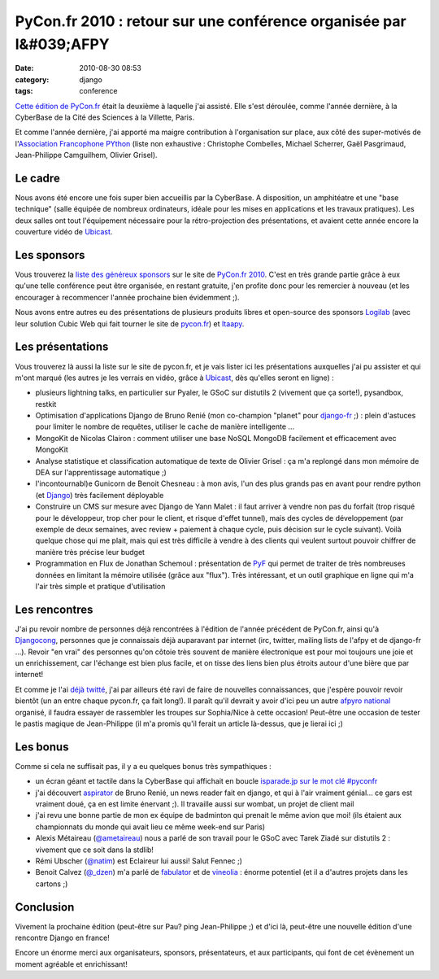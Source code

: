 PyCon.fr 2010 : retour sur une conférence organisée par l&#039;AFPY
###################################################################
:date: 2010-08-30 08:53
:category: django
:tags: conference

`Cette édition de PyCon.fr`_ était la deuxième à laquelle j'ai assisté.
Elle s'est déroulée, comme l'année dernière, à la CyberBase de la Cité
des Sciences à la Villette, Paris.

Et comme l'année dernière, j'ai apporté ma maigre contribution à
l'organisation sur place, aux côté des super-motivés de l'`Association
Francophone PYthon`_ (liste non exhaustive : Christophe Combelles,
Michael Scherrer, Gaël Pasgrimaud, Jean-Philippe Camguilhem, Olivier
Grisel).

Le cadre
~~~~~~~~

Nous avons été encore une fois super bien accueillis par la CyberBase.
A disposition, un amphitéatre et une "base technique" (salle équipée de
nombreux ordinateurs, idéale pour les mises en applications et les
travaux pratiques). Les deux salles ont tout l'équipement nécessaire
pour la rétro-projection des présentations, et avaient cette année
encore la couverture vidéo de `Ubicast`_.

Les sponsors
~~~~~~~~~~~~

Vous trouverez la `liste des généreux sponsors`_ sur le site de
`PyCon.fr 2010`_. C'est en très grande partie grâce à eux qu'une telle
conférence peut être organisée, en restant gratuite, j'en profite donc
pour les remercier à nouveau (et les encourager à recommencer l'année
prochaine bien évidemment ;).

Nous avons entre autres eu des présentations de plusieurs produits
libres et open-source des sponsors `Logilab`_ (avec leur solution Cubic
Web qui fait tourner le site de `pycon.fr`_) et `Itaapy`_.

Les présentations
~~~~~~~~~~~~~~~~~

Vous trouverez là aussi la liste sur le site de pycon.fr, et je vais
lister ici les présentations auxquelles j'ai pu assister et qui m'ont
marqué (les autres je les verrais en vidéo, grâce à `Ubicast`_, dès
qu'elles seront en ligne) :

-  plusieurs lightning talks, en particulier sur Pyaler, le GSoC sur
   distutils 2 (vivement que ça sorte!), pysandbox, restkit
-  Optimisation d'applications Django de Bruno Renié (mon co-champion
   "planet" pour `django-fr`_ ;) : plein d'astuces pour limiter le
   nombre de requêtes, utiliser le cache de manière intelligente ...
-  MongoKit de Nicolas Clairon : comment utiliser une base NoSQL MongoDB
   facilement et efficacement avec MongoKit
-  Analyse statistique et classification automatique de texte de Olivier
   Grisel : ça m'a replongé dans mon mémoire de DEA sur l'apprentissage
   automatique ;)
-  l'incontournabl)e Gunicorn de Benoit Chesneau : à mon avis, l'un des
   plus grands pas en avant pour rendre python (et `Django`_) très
   facilement déployable
-  Construire un CMS sur mesure avec Django de Yann Malet : il faut
   arriver à vendre non pas du forfait (trop risqué pour le développeur,
   trop cher pour le client, et risque d'effet tunnel), mais des cycles
   de développement (par exemple de deux semaines, avec review +
   paiement à chaque cycle, puis décision sur le cycle suivant). Voilà
   quelque chose qui me plait, mais qui est très difficile à vendre à
   des clients qui veulent surtout pouvoir chiffrer de manière très
   précise leur budget
-  Programmation en Flux de Jonathan Schemoul : présentation de `PyF`_
   qui permet de traiter de très nombreuses données en limitant la
   mémoire utilisée (grâce aux "flux"). Très intéressant, et un outil
   graphique en ligne qui m'a l'air très simple et pratique
   d'utilisation

Les rencontres
~~~~~~~~~~~~~~

J'ai pu revoir nombre de personnes déjà rencontrées à l'édition de
l'année précédent de PyCon.fr, ainsi qu'à `Djangocong`_, personnes que
je connaissais déjà auparavant par internet (irc, twitter, mailing lists
de l'afpy et de django-fr ...). Revoir "en vrai" des personnes qu'on
côtoie très souvent de manière électronique est pour moi toujours une
joie et un enrichissement, car l'échange est bien plus facile, et on
tisse des liens bien plus étroits autour d'une bière que par internet!

Et comme je l'ai `déjà twitté`_, j'ai par ailleurs été ravi de faire de
nouvelles connaissances, que j'espère pouvoir revoir bientôt (un an
entre chaque pycon.fr, ça fait long!). Il paraît qu'il devrait y avoir
d'ici peu un autre `afpyro national`_ organisé, il faudra essayer de
rassembler les troupes sur Sophia/Nice à cette occasion! Peut-être une
occasion de tester le pastis magique de Jean-Philippe (il m'a promis
qu'il ferait un article là-dessus, que je lierai ici ;)

Les bonus
~~~~~~~~~

Comme si cela ne suffisait pas, il y a eu quelques bonus très
sympathiques :

-  un écran géant et tactile dans la CyberBase qui affichait en boucle
   `isparade.jp sur le mot clé #pyconfr`_
-  j'ai découvert `aspirator`_ de Bruno Renié, un news reader fait en
   django, et qui à l'air vraiment génial... ce gars est vraiment doué,
   ça en est limite énervant ;). Il travaille aussi sur wombat, un
   projet de client mail
-  j'ai revu une bonne partie de mon ex équipe de badminton qui prenait
   le même avion que moi! (ils étaient aux championnats du monde qui
   avait lieu ce même week-end sur Paris)
-  Alexis Métaireau (`@ametaireau`_) nous a parlé de son travail pour le
   GSoC avec Tarek Ziadé sur distutils 2 : vivement que ce soit dans la
   stdlib!
-  Rémi Ubscher (`@natim`_) est Eclaireur lui aussi! Salut Fennec ;)
-  Benoit Calvez (`@\_dzen`_) m'a parlé de `fabulator`_ et de
   `vineolia`_ : énorme potentiel (et il a d'autres projets dans les
   cartons ;)

Conclusion
~~~~~~~~~~

Vivement la prochaine édition (peut-être sur Pau? ping Jean-Philippe ;)
et d'ici là, peut-être une nouvelle édition d'une rencontre Django en
france!

Encore un énorme merci aux organisateurs, sponsors, présentateurs, et
aux participants, qui font de cet évènement un moment agréable et
enrichissant!

.. _Cette édition de PyCon.fr: http://www.pycon.fr/conference/edition2010
.. _Association Francophone PYthon: http://afpy.org
.. _Ubicast: http://ubicast.eu
.. _liste des généreux sponsors: http://www.pycon.fr/view?rql=Any+X,XD,RT+WHERE+C+eid+1450,+R+sponsoring_conf+C,+X+is_sponsor+R,+R+title+RT,+X+description+XD
.. _PyCon.fr 2010: http://www.pycon.fr/conference/edition2010
.. _Logilab: http://www.logilab.fr
.. _pycon.fr: http://pycon.fr
.. _Itaapy: http://itaapy.com
.. _django-fr: http://django-fr.org
.. _Django: http://www.djangoproject.com/
.. _PyF: http://www.pyfproject.org/
.. _Djangocong: http://rencontres.django-fr.org/
.. _déjà twitté: http://twitter.com/magopian
.. _afpyro national: http://www.afpy.org/Members/jpcw2002/national_afpyro_juillet_2010
.. _isparade.jp sur le mot clé #pyconfr: http://isparade.jp/334515
.. _aspirator: http://bitbucket.org/bruno/aspirator/wiki/Home
.. _@ametaireau: http://twitter.com/ametaireau
.. _@natim: http://twitter.com/natim
.. _@\_dzen: http://twitter.com/_dzen
.. _fabulator: http://bitbucket.org/dzen/fabulator/overview
.. _vineolia: http://vineolia.fr/
